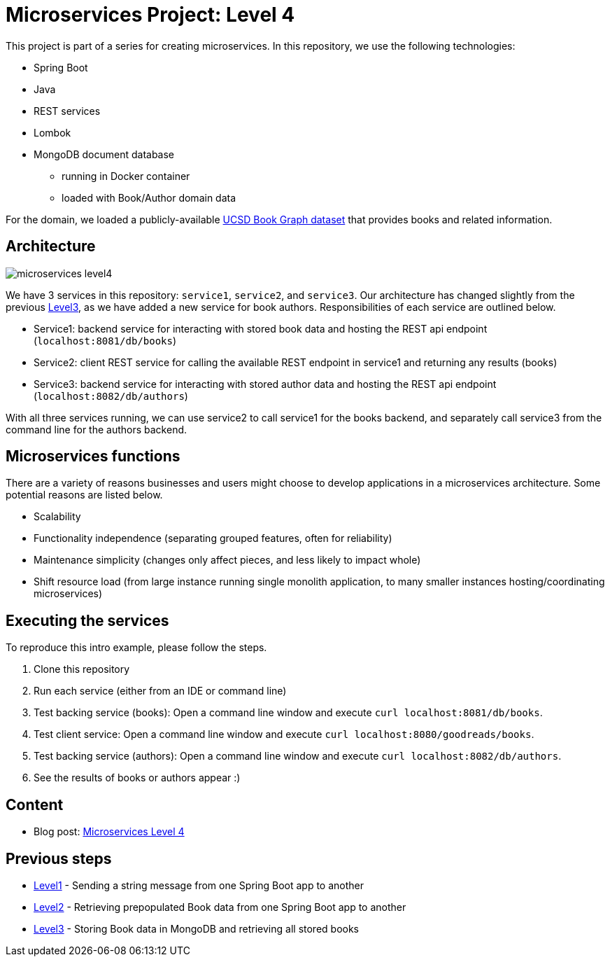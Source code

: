 = Microservices Project: Level 4

This project is part of a series for creating microservices. In this repository, we use the following technologies:

* Spring Boot
* Java
* REST services
* Lombok
* MongoDB document database
** running in Docker container
** loaded with Book/Author domain data

For the domain, we loaded a publicly-available https://sites.google.com/eng.ucsd.edu/ucsdbookgraph/home?authuser=0[UCSD Book Graph dataset^] that provides books and related information.

== Architecture

image::microservices-level4.png[]

We have 3 services in this repository: `service1`, `service2`, and `service3`. Our architecture has changed slightly from the previous https://github.com/JMHReif/microservices-level3[Level3^], as we have added a new service for book authors. Responsibilities of each service are outlined below.

* Service1: backend service for interacting with stored book data and hosting the REST api endpoint (`localhost:8081/db/books`)
* Service2: client REST service for calling the available REST endpoint in service1 and returning any results (books)
* Service3: backend service for interacting with stored author data and hosting the REST api endpoint (`localhost:8082/db/authors`)

With all three services running, we can use service2 to call service1 for the books backend, and separately call service3 from the command line for the authors backend.

== Microservices functions

There are a variety of reasons businesses and users might choose to develop applications in a microservices architecture. Some potential reasons are listed below.

* Scalability
* Functionality independence (separating grouped features, often for reliability)
* Maintenance simplicity (changes only affect pieces, and less likely to impact whole)
* Shift resource load (from large instance running single monolith application, to many smaller instances hosting/coordinating microservices)

== Executing the services

To reproduce this intro example, please follow the steps.

1. Clone this repository
2. Run each service (either from an IDE or command line)
3. Test backing service (books): Open a command line window and execute `curl localhost:8081/db/books`.
4. Test client service: Open a command line window and execute `curl localhost:8080/goodreads/books`.
5. Test backing service (authors): Open a command line window and execute `curl localhost:8082/db/authors`.
6. See the results of books or authors appear :)

== Content

* Blog post: https://jmhreif.com/blog/2022/microservices-level4/[Microservices Level 4^]

== Previous steps

* https://github.com/JMHReif/microservices-level1[Level1^] - Sending a string message from one Spring Boot app to another
* https://github.com/JMHReif/microservices-level2[Level2^] - Retrieving prepopulated Book data from one Spring Boot app to another
* https://github.com/JMHReif/microservices-level3[Level3^] - Storing Book data in MongoDB and retrieving all stored books